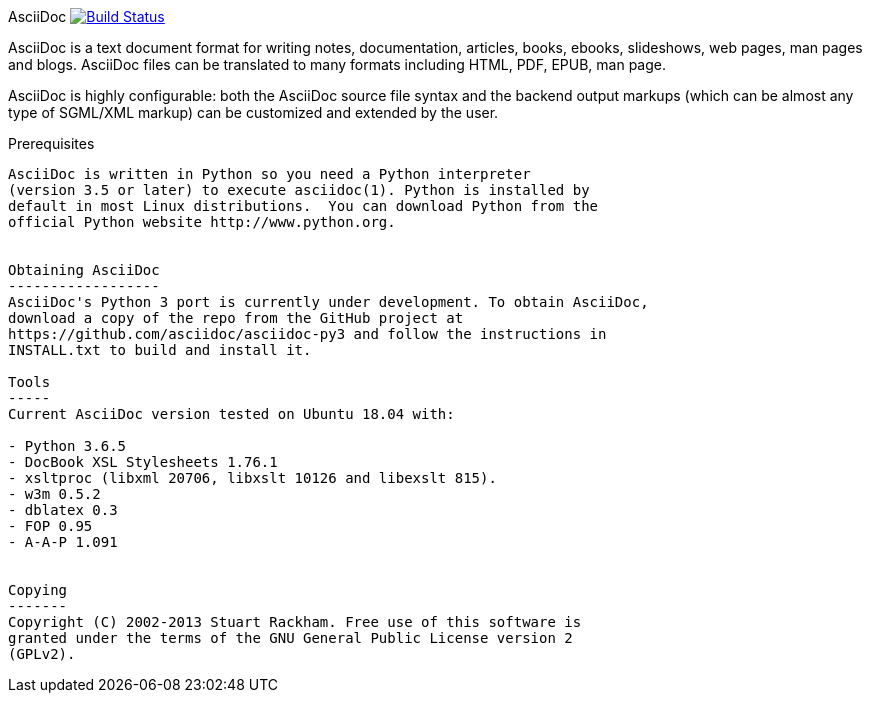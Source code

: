 [float]
AsciiDoc image:https://travis-ci.com/asciidoc/asciidoc-py3.svg?branch=master["Build Status", link="https://travis-ci.com/asciidoc/asciidoc-py3"]
===================================================================================================================================

AsciiDoc is a text document format for writing notes, documentation,
articles, books, ebooks, slideshows, web pages, man pages and blogs.
AsciiDoc files can be translated to many formats including HTML, PDF,
EPUB, man page.

AsciiDoc is highly configurable: both the AsciiDoc source file syntax
and the backend output markups (which can be almost any type of
SGML/XML markup) can be customized and extended by the user.

Prerequisites
-------------
AsciiDoc is written in Python so you need a Python interpreter
(version 3.5 or later) to execute asciidoc(1). Python is installed by
default in most Linux distributions.  You can download Python from the
official Python website http://www.python.org.


Obtaining AsciiDoc
------------------
AsciiDoc's Python 3 port is currently under development. To obtain AsciiDoc,
download a copy of the repo from the GitHub project at
https://github.com/asciidoc/asciidoc-py3 and follow the instructions in
INSTALL.txt to build and install it.

Tools
-----
Current AsciiDoc version tested on Ubuntu 18.04 with:

- Python 3.6.5
- DocBook XSL Stylesheets 1.76.1
- xsltproc (libxml 20706, libxslt 10126 and libexslt 815).
- w3m 0.5.2
- dblatex 0.3
- FOP 0.95
- A-A-P 1.091


Copying
-------
Copyright (C) 2002-2013 Stuart Rackham. Free use of this software is
granted under the terms of the GNU General Public License version 2
(GPLv2).

